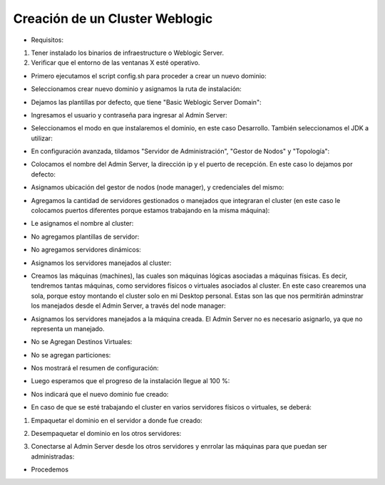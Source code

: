 Creación de un Cluster Weblogic
========

- Requisitos:
1. Tener instalado los binarios de infraestructure o Weblogic Server.
2. Verificar que el entorno de las ventanas X esté operativo.


- Primero ejecutamos el script config.sh para proceder a crear un nuevo dominio:


.. image:: ../imagenes/componente/Captura1.PNG


- Seleccionamos crear nuevo dominio y asignamos la ruta de instalación:


.. image:: ../imagenes/cluster/Captura1.PNG


- Dejamos las plantillas por defecto, que tiene "Basic Weblogic Server Domain":


.. image:: ../imagenes/cluster/Captura2.PNG


- Ingresamos el usuario y contraseña para ingresar al Admin Server:


.. image:: ../imagenes/cluster/Captura3.PNG


- Seleccionamos el modo en que instalaremos el dominio, en este caso Desarrollo. También seleccionamos el JDK a utilizar:


.. image:: ../imagenes/cluster/Captura4.PNG


- En configuración avanzada, tildamos "Servidor de Administración", "Gestor de Nodos" y "Topología":


.. image:: ../imagenes/cluster/Captura5.PNG


- Colocamos el nombre del Admin Server, la dirección ip y el puerto de recepción. En este caso lo dejamos por defecto:


.. image:: ../imagenes/cluster/Captura6.PNG


- Asignamos ubicación del gestor de nodos (node manager), y credenciales del mismo:


.. image:: ../imagenes/cluster/Captura7.PNG


- Agregamos la cantidad de servidores gestionados o manejados que integraran el cluster (en este caso le colocamos puertos diferentes porque estamos trabajando en la misma máquina):


.. image:: ../imagenes/cluster/Captura8.PNG


- Le asignamos el nombre al cluster:


.. image:: ../imagenes/cluster/Captura9.PNG


- No agregamos plantillas de servidor:


.. image:: ../imagenes/cluster/Captura10.PNG


- No agregamos servidores dinámicos:


.. image:: ../imagenes/cluster/Captura11.PNG


- Asignamos los servidores manejados al cluster:


.. image:: ../imagenes/cluster/Captura12.PNG


- Creamos las máquinas (machines), las cuales son máquinas lógicas asociadas a máquinas físicas. Es decir, tendremos tantas máquinas, como servidores físicos o virtuales asociados al cluster. En este caso crearemos una sola, porque estoy montando el cluster solo en mi Desktop personal. Estas son las que nos permitirán adminstrar los manejados desde el Admin Server, a través del node manager:


.. image:: ../imagenes/cluster/Captura13.PNG


- Asignamos los servidores manejados a la máquina creada. El Admin Server no es necesario asignarlo, ya que no representa un manejado.


.. image:: ../imagenes/cluster/Captura14.PNG


- No se Agregan Destinos Virtuales:


.. image:: ../imagenes/cluster/Captura15.PNG


- No se agregan particiones:


.. image:: ../imagenes/cluster/Captura16.PNG


- Nos mostrará el resumen de configuración:


.. image:: ../imagenes/cluster/Captura17.PNG


- Luego esperamos que el progreso de la instalación llegue al 100 %:


.. image:: ../imagenes/cluster/Captura18.PNG


- Nos indicará que el nuevo dominio fue creado:


.. image:: ../imagenes/cluster/Captura19.PNG


- En caso de que se esté trabajando el cluster en varios servidores físicos o virtuales, se deberá:

1. Empaquetar el dominio en el servidor a donde fue creado:

.. image:: ../imagenes/cluster/"14-03-2019 12-44-55.png"

2. Desempaquetar el dominio en los otros servidores:

.. image:: ../imagenes/cluster/"14-03-2019 12-47-39.png"

3. Conectarse al Admin Server desde los otros servidores y enrrolar las máquinas para que puedan ser administradas:

.. image:: ../imagenes/cluster/"14-03-2019 12-49-38.png"

.. image:: ../imagenes/cluster/"14-03-2019 12-50-08.png"

- Procedemos


